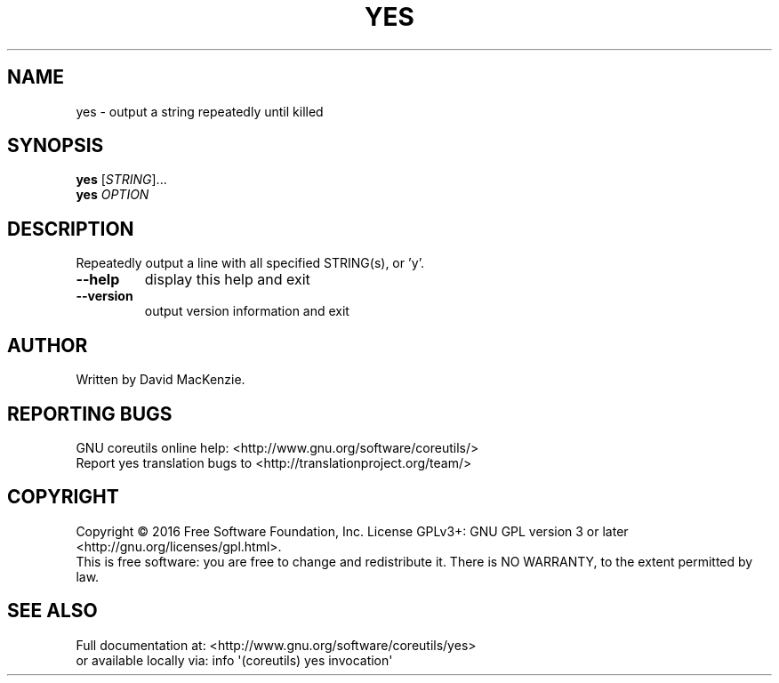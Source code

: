 .\" DO NOT MODIFY THIS FILE!  It was generated by help2man 1.47.3.
.TH YES "1" "October 2016" "GNU coreutils 8.25" "User Commands"
.SH NAME
yes \- output a string repeatedly until killed
.SH SYNOPSIS
.B yes
[\fI\,STRING\/\fR]...
.br
.B yes
\fI\,OPTION\/\fR
.SH DESCRIPTION
.\" Add any additional description here
.PP
Repeatedly output a line with all specified STRING(s), or 'y'.
.TP
\fB\-\-help\fR
display this help and exit
.TP
\fB\-\-version\fR
output version information and exit
.SH AUTHOR
Written by David MacKenzie.
.SH "REPORTING BUGS"
GNU coreutils online help: <http://www.gnu.org/software/coreutils/>
.br
Report yes translation bugs to <http://translationproject.org/team/>
.SH COPYRIGHT
Copyright \(co 2016 Free Software Foundation, Inc.
License GPLv3+: GNU GPL version 3 or later <http://gnu.org/licenses/gpl.html>.
.br
This is free software: you are free to change and redistribute it.
There is NO WARRANTY, to the extent permitted by law.
.SH "SEE ALSO"
Full documentation at: <http://www.gnu.org/software/coreutils/yes>
.br
or available locally via: info \(aq(coreutils) yes invocation\(aq
